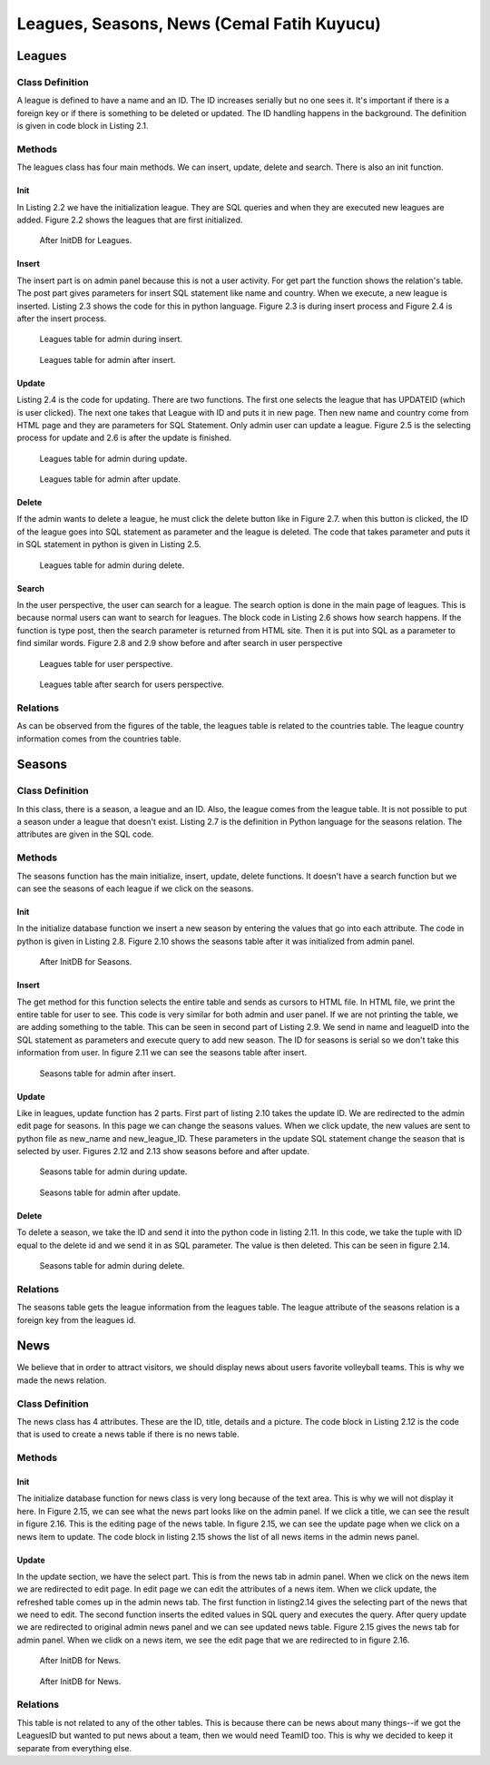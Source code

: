 ===========================================
Leagues, Seasons, News (Cemal Fatih Kuyucu)
===========================================
#######
Leagues
#######
****************
Class Definition
****************

A league is defined to have a name and an ID. The ID increases serially but no one sees it. It's important if there is a
foreign key or if there is something to be deleted or updated. The ID handling happens in the background. The definition is given
in code block in Listing 2.1.

.. code-block:: python
   :caption: Class definition of leagues.
   :name: admin.py--Define leagues

   query = """DROP TABLE IF EXISTS LEAGUES CASCADE"""
    cursor.execute(query)
    query = """CREATE TABLE LEAGUES (
                    ID SERIAL PRIMARY KEY,
                    League_Name VARCHAR NOT NULL,
                    Country_ID INTEGER NOT NULL,
                    FOREIGN KEY (Country_ID) REFERENCES COUNTRIES(ID) ON DELETE CASCADE ON UPDATE CASCADE
                    )"""

*******
Methods
*******

The leagues class has four main methods. We can insert, update, delete and search. There is also an init function.

----
Init
----

In Listing 2.2 we have the initialization league. They are SQL queries and when they are executed new leagues are added.
Figure 2.2 shows the leagues that are first initialized.

.. code-block:: python
   :caption: InitDB definition of leagues.
   :name: admin.py--InitDB leagues

    cursor.execute(query)
    query = """INSERT INTO LEAGUES (League_Name,Country_ID) VALUES ('Aroma Erkekler Voleybol Ligi',1)"""
    cursor.execute(query)
    query = """INSERT INTO LEAGUES (League_Name,Country_ID) VALUES ('Premier Lig',2)"""
    cursor.execute(query)

.. Figure:: cemal/initleague.png
   :width: 400pt

   After InitDB for Leagues.

------
Insert
------

The insert part is on admin panel because this is not a user activity. For get part the function shows the relation's table. The post part gives parameters for insert
SQL statement like name and country. When we execute, a new league is inserted. Listing 2.3 shows the code for this in python language. Figure 2.3 is during insert
process and Figure 2.4 is after the insert process.

.. code-block:: python
   :caption: Insert of leagues.
   :name: admin.py--Insert leagues

   @app.route('/ADMIN/leagues', methods=['GET', 'POST'])
   def admin_leagues_page():
       connection = dbapi2.connect(app.config['dsn'])
       cursor = connection.cursor()

       if request.method == 'GET':
           query = "SELECT LEAGUES.ID, COUNTRIES.ID, League_Name, COUNTRIES.Name FROM LEAGUES, COUNTRIES WHERE Country_ID = COUNTRIES.ID ORDER BY Country_ID, League_Name"
           cursor.execute(query)

           cursor2 = connection.cursor()
           query = "SELECT ID, Name FROM Countries ORDER BY Name"
           cursor2.execute(query)
           return render_template('admin/leagues.html', leagues = cursor, countries = cursor2)
       else:
           name = request.form['name']
           country = request.form['country']
           query = """INSERT INTO LEAGUES (League_Name,Country_ID)
           VALUES ('"""+name+"','"+country+"')"
           cursor.execute(query)
           connection.commit()
           return redirect(url_for('admin_leagues_page'))

.. Figure:: cemal/insertleague.png
   :width: 400pt

   Leagues table for admin during insert.

.. Figure:: cemal/insertedleague.png
   :width: 400pt

   Leagues table for admin after insert.
------
Update
------
Listing 2.4 is the code for updating. There are two functions. The first one selects the league that has UPDATEID (which is user clicked). The next one
takes that League with ID and puts it in new page. Then new name and country come from HTML page and they are parameters for SQL Statement. Only admin user can
update a league. Figure 2.5 is the selecting process for update and 2.6 is after the update is finished.

.. code-block:: python
   :caption: Insert of leagues.
   :name: admin.py--Update leagues

   @app.route('/ADMIN/leagues/UPDATE/<int:UPDATEID>/', methods=['GET', 'POST'])
   def admin_leagues_page_update(UPDATEID):
       connection = dbapi2.connect(app.config['dsn'])
       cursor = connection.cursor()

       cursor.execute("""SELECT ID, League_Name, Country_ID FROM LEAGUES WHERE ID = %s""", (int(UPDATEID),))
       cursor2 = connection.cursor()
       query = "SELECT ID, Name FROM Countries ORDER BY Name"
       cursor2.execute(query)
       connection.commit()
       return render_template('admin/leagues_edit.html', leagues = cursor, countries = cursor2)


   @app.route('/ADMIN/leagues/UPDATE/<int:UPDATEID>/APPLY', methods=['GET', 'POST'])
   def admin_leagues_page_apply(UPDATEID):
       connection = dbapi2.connect(app.config['dsn'])
       cursor = connection.cursor()

       new_name = request.form['name']
       new_country = request.form['country']
       query = """UPDATE LEAGUES SET League_Name = '%s', Country_ID = %d WHERE ID = %d""" % (new_name,int(new_country), int(UPDATEID))
       cursor.execute(query)
       connection.commit()
       return redirect(url_for('admin_leagues_page'))

.. Figure:: cemal/updateleague.png
   :width: 400pt

   Leagues table for admin during update.

.. Figure:: cemal/updatedleague.png
   :width: 400pt

   Leagues table for admin after update.
------
Delete
------

If the admin wants to delete a league,  he must click the delete button like in Figure 2.7. when this button is clicked, the
ID of the league goes into SQL statement as parameter and the league is deleted. The code that takes parameter and puts it in
SQL statement in python is given in Listing 2.5.

.. code-block:: python
   :caption: Insert of leagues.
   :name: admin.py--Delete leagues

   @app.route('/ADMIN/leagues/DELETE/<int:DELETEID>', methods=['GET', 'POST'])
   def admin_leagues_page_delete(DELETEID):
       connection = dbapi2.connect(app.config['dsn'])
       cursor = connection.cursor()

       cursor.execute("DELETE FROM LEAGUES WHERE ID = %s", (int(DELETEID),))
       connection.commit()
       return redirect(url_for('admin_leagues_page'))

.. Figure:: cemal/deleteleague.png
   :width: 400pt

   Leagues table for admin during delete.

------
Search
------
In the user perspective, the user can search for a league. The search option is done in the main page of leagues.
This is because normal users can want to search for leagues. The block code in Listing 2.6 shows how search happens.
If the function is type post, then the search parameter is returned from HTML site. Then it is put into SQL as a parameter to
find similar words. Figure 2.8 and 2.9 show before and after search in user perspective

.. code-block:: python
   :caption: Search for leagues.
   :name: admin.py--Search leagues

     else:
           search = request.form['search']
           query = "SELECT ID, League_Name, Country_ID FROM LEAGUES WHERE League_Name LIKE '%" + search +"%'"
           cursor.execute(query)
           connection.commit()
           return render_template('leagues.html', leagues = cursor)


.. Figure:: cemal/league.png
   :width: 400pt

   Leagues table for user perspective.

.. Figure:: cemal/leaguesearch.png
   :width: 400pt

   Leagues table after search for users perspective.

*********
Relations
*********

As can be observed from the figures of the table, the leagues table is related to the countries table. The league country information comes from the countries table.

#######
Seasons
#######
****************
Class Definition
****************

In this class, there is a season, a league and an ID. Also, the league comes from the league table. It is not possible to put a season under a league that doesn't exist.
Listing 2.7 is the definition in Python language for the seasons relation. The attributes are given in the SQL code.

.. code-block:: python
   :caption: Class definition of seasons.
   :name: admin.py--Define seasons

   query = """DROP TABLE IF EXISTS SEASONS CASCADE"""
    cursor.execute(query)
    query = """CREATE TABLE SEASONS (
                    ID SERIAL PRIMARY KEY,
                    Season_Name VARCHAR NOT NULL,
                    League_ID INTEGER NOT NULL,
                    FOREIGN KEY (League_ID) REFERENCES LEAGUES(ID) ON DELETE CASCADE ON UPDATE CASCADE
                    )"""

*******
Methods
*******

The seasons function has the main initialize, insert, update, delete functions. It doesn't have a search function but we can see the seasons of each
league if we click on the seasons.

----
Init
----

In the initialize database function we insert a new season by entering the values that go into each attribute. The code in
python is given in Listing 2.8. Figure 2.10 shows the seasons table after it was initialized from admin panel.

.. code-block:: python
   :caption: InitDB definition of seasons.
   :name: admin.py--InitDB seasons

   cursor.execute(query)
    query = """INSERT INTO SEASONS (Season_Name,League_ID) VALUES ('2016 Ligi',1)"""
    cursor.execute(query)
    query = """INSERT INTO SEASONS (League_ID,Season_Name) VALUES (1,'2018 Ligi')"""
    cursor.execute(query)
    query = """INSERT INTO SEASONS (League_ID,Season_Name) VALUES (2,'2017 Ligi')"""
    cursor.execute(query)

.. Figure:: cemal/initseasons.png
   :width: 400pt

   After InitDB for Seasons.
------
Insert
------

The get method for this function selects the entire table and sends as cursors to HTML file. In HTML file, we print the entire table
for user to see. This code is very similar for both admin and user panel.
If we are not printing the table, we are adding something to the table. This can be seen in second part of Listing 2.9. We send in name and leagueID
into the SQL statement as parameters and execute query to add new season. The ID for seasons is serial so we don't take this information from  user. In
figure 2.11 we can see the seasons table after insert.

.. code-block:: python
   :caption: Insert of seasons.
   :name: admin.py--Insert Seasons

   @app.route('/ADMIN/leagues/season', methods=['GET', 'POST'])
   def admin_seasons_page():
       connection = dbapi2.connect(app.config['dsn'])
       cursor = connection.cursor()

       if request.method == 'GET':
           query = "SELECT  SEASONS.ID AS ID, Season_Name, League_Name FROM SEASONS, LEAGUES WHERE SEASONS.LEAGUE_ID = LEAGUES.ID ORDER BY League_Name"
           cursor.execute(query)

           cursor2 = connection.cursor()
           query = "SELECT ID, League_Name FROM LEAGUES ORDER BY League_Name"
           cursor2.execute(query)
           return render_template('admin/season.html', seasons = cursor, leagues = cursor2)
       else:
           name = request.form['name']
           League_ID = request.form['League_ID']
           query = """INSERT INTO SEASONS (Season_Name,League_ID) VALUES ('"""+name+"','"+League_ID+"')"
           cursor.execute(query)
           connection.commit()
           return redirect(url_for('admin_seasons_page'))

.. Figure:: cemal/insertseason.png
   :width: 400pt

   Seasons table for admin after insert.
------
Update
------

Like in leagues, update function has 2 parts. First part of listing 2.10 takes the update ID. We are redirected to the admin edit page for seasons.
In this page we can change the seasons values. When we click update, the new values are sent to python file as new_name and new_league_ID. These
parameters in the update SQL statement change the season that is selected by user. Figures 2.12 and 2.13 show seasons before and after update.


.. code-block:: python
   :caption: Update of seasons.
   :name: admin.py--Seasons Update

   @app.route('/ADMIN/seasons/UPDATE/<int:UPDATEID>/', methods=['GET', 'POST'])

   def admin_seasons_page_update(UPDATEID):
       connection = dbapi2.connect(app.config['dsn'])
       cursor = connection.cursor()

       cursor.execute("""SELECT ID, Season_Name, League_ID FROM SEASONS WHERE ID = %s""", (int(UPDATEID),))
       connection.commit()
       cursor2 = connection.cursor()
       query = "SELECT ID, League_Name FROM LEAGUES ORDER BY League_Name"
       cursor2.execute(query)
       return render_template('admin/seasons_edit.html', seasons = cursor, leagues = cursor2)


   @app.route('/ADMIN/seasons/UPDATE/<int:UPDATEID>/APPLY', methods=['GET', 'POST'])
   def admin_seasons_page_apply(UPDATEID):
       connection = dbapi2.connect(app.config['dsn'])
       cursor = connection.cursor()

       new_name = request.form['name']
       new_league_ID = request.form['League_ID']
       query = """UPDATE SEASONS SET Season_Name = '%s', League_ID = %d WHERE ID = %d""" % (new_name,int(new_league_ID), int(UPDATEID))
       cursor.execute(query)
       connection.commit()
       return redirect(url_for('admin_seasons_page'))

.. Figure:: cemal/updateseason.png
   :width: 400pt

   Seasons table for admin during update.

.. Figure:: cemal/updatedseason.png
   :width: 400pt

   Seasons table for admin after update.

------
Delete
------

To delete a season, we take the ID and send it into the python code in listing 2.11. In this code, we take the tuple with
ID equal to the delete id and we send it in as SQL parameter. The value is then deleted. This can be seen in figure 2.14.


.. code-block:: python
   :caption: Delete of seasons.
   :name: admin.py--Seasons delete

    @app.route('/ADMIN/seasons/DELETE/<int:DELETEID>', methods=['GET', 'POST'])
    def admin_seasons_page_delete(DELETEID):
    connection = dbapi2.connect(app.config['dsn'])
    cursor = connection.cursor()

    cursor.execute("DELETE FROM SEASONS WHERE ID = %s", (int(DELETEID),))
    connection.commit()
    return redirect(url_for('admin_seasons_page'))

.. Figure:: cemal/deleteseason.png
   :width: 400pt

   Seasons table for admin during delete.

*********
Relations
*********
The seasons table gets the league information from the leagues table. The league attribute of the seasons relation is a foreign key from the leagues id.



####
News
####

We believe that in order to attract visitors, we should display news about users favorite volleyball teams. This is why we made the news
relation.

****************
Class Definition
****************

The news class has 4 attributes. These are the ID, title, details and a picture. The code block in Listing 2.12
is the code that is used to create a news table if there is no news table.

.. code-block:: python
   :caption: Class definition of news.
   :name: admin.py--Define news

    query = """DROP TABLE IF EXISTS NEWS CASCADE"""
    cursor.execute(query)
    query = """CREATE TABLE NEWS (
                    ID SERIAL PRIMARY KEY,
                    News_Title VARCHAR NOT NULL,
                    News_Details TEXT,
                    News_Picture VARCHAR NOT NULL
                    )"""
    cursor.execute(query)

*******
Methods
*******
----
Init
----

The initialize database function for news class is very long because of the text area. This is why we will not display it here.
In Figure 2.15, we can see what the news part looks like on the admin panel. If we click a title, we can see the result in
figure 2.16. This is the editing page of the news table. In figure 2.15, we can see the update page when we click on a news
item to update. The code block in listing 2.15 shows the list of all news items in the admin news panel.

.. code-block:: python
   :caption: Listing of news.
   :name: admin.py--List news

   @app.route('/ADMIN/news')
   def admin_news_page():
       connection = dbapi2.connect(app.config['dsn'])
       cursor = connection.cursor()
       query = "SELECT ID, News_Title FROM NEWS ORDER BY ID DESC"
       cursor.execute(query)
       return render_template('admin/news.html', news=cursor)

------
Update
------
In the update section, we have the select part. This is from the news tab in admin panel. When we click on the news item
we are redirected to edit page. In edit page we can edit the attributes of a news item. When we click update, the refreshed
table comes up in the admin news tab. The first function in listing2.14 gives the selecting part of the news that we need to edit.
The second function inserts the edited values in SQL query and executes the query. After query update we are redirected to
original admin news panel and we can see updated news table. Figure 2.15 gives the news tab for admin panel. When we clidk
on a news item, we see the edit page that we are redirected to in figure 2.16.

.. code-block:: python
   :caption: Insert of news.
   :name: admin.py--Update news

   @app.route('/ADMIN/news/UPDATE/<int:NEWSID>/', methods=['GET', 'POST'])
   def admin_news_edit_page(NEWSID):
       connection = dbapi2.connect(app.config['dsn'])
       cursor = connection.cursor()
       query = "SELECT ID,News_Title, News_Details, News_Picture FROM NEWS WHERE ID = %d" % int(NEWSID)
       cursor.execute(query)
       return render_template('admin/news_detail.html', news = cursor)


   @app.route('/ADMIN/news/UPDATE/<int:NEWSID>/APPLY', methods=['GET', 'POST'])
   def admin_news_edit_apply(NEWSID):
       connection = dbapi2.connect(app.config['dsn'])
       cursor = connection.cursor()

       news_title = request.form['title']
       news_details = request.form['detail']
       news_picture = request.form['picture']
       news_ID = request.form['News_ID']
       query = """UPDATE NEWS SET News_Title = '%s', News_Details = '%s' , News_Picture = '%s' WHERE ID = %d""" % (news_title,news_details,news_picture, int(news_ID))
       cursor.execute(query)
       connection.commit()
       return redirect(url_for('admin_news_page'))

.. Figure:: cemal/updatenew.png
   :width: 400pt

   After InitDB for News.

.. Figure:: cemal/updatenew2.png
   :width: 400pt

   After InitDB for News.

*********
Relations
*********

This table is not related to any of the other tables. This is because there can be news about many things--if we got the LeaguesID but wanted to put news
about a team, then we would need TeamID too. This is why we decided to keep it separate from everything else.

